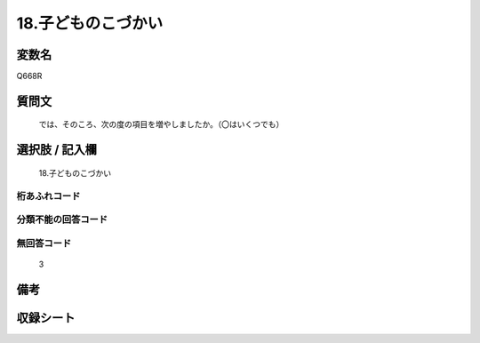 .. title:: Q668R
.. rst-cllass:: item
====================================================================================================
18.子どものこづかい
====================================================================================================

.. rst-class:: varname
変数名
==================

Q668R

.. rst-class:: question
質問文
==================


   では、そのころ、次の度の項目を増やしましたか。（〇はいくつでも）



.. rst-class:: answer
選択肢 / 記入欄
======================

  18.子どものこづかい



.. rst-class:: overflow
桁あふれコード
-------------------------------
  


.. rst-class:: not_available
分類不能の回答コード
-------------------------------------
  


.. rst-class:: not_available
無回答コード
-------------------------------------
  3


.. rst-class:: bikou
備考
==================



.. rst-class:: include_sheet
収録シート
=======================================
.. hlist::
   :columns: 3
   
   
   * p2_5
   
   


.. index:: Q668R